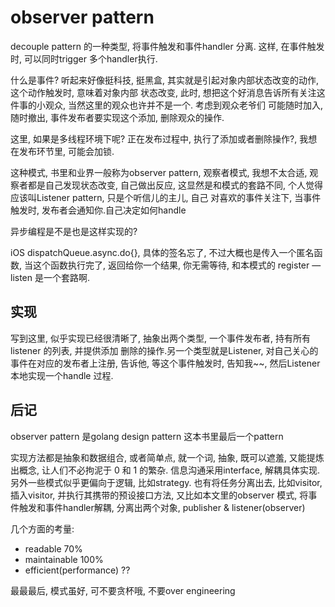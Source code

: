 * observer pattern

  decouple pattern 的一种类型, 将事件触发和事件handler 分离. 这样, 在事件触发时, 可以同时trigger
  多个handler执行.

  什么是事件? 听起来好像挺科技, 挺黑盒, 其实就是引起对象内部状态改变的动作, 这个动作触发时, 意味着对象内部
  状态改变, 此时, 想把这个好消息告诉所有关注这件事的小观众, 当然这里的观众也许并不是一个. 考虑到观众老爷们
  可能随时加入, 随时撤出, 事件发布者要实现这个添加, 删除观众的操作. 

  这里, 如果是多线程环境下呢? 正在发布过程中, 执行了添加或者删除操作?, 我想在发布环节里, 可能会加锁.

  这种模式, 书里和业界一般称为observer pattern, 观察者模式, 我想不太合适, 观察者都是自己发现状态改变,
  自己做出反应, 这显然是和模式的套路不同, 个人觉得应该叫Listener pattern, 只是个听信儿的主儿, 自己
  对喜欢的事件关注下, 当事件触发时, 发布者会通知你.自己决定如何handle

  异步编程是不是也是这样实现的?

  iOS dispatchQueue.async.do{}, 具体的签名忘了, 不过大概也是传入一个匿名函数, 当这个函数执行完了,
  返回给你一个结果, 你无需等待, 和本模式的 register --- listen 是一个套路啊.

** 实现
   
  写到这里, 似乎实现已经很清晰了, 抽象出两个类型, 一个事件发布者, 持有所有listener 的列表, 并提供添加
  删除的操作.另一个类型就是Listener, 对自己关心的事件在对应的发布者上注册, 告诉他, 等这个事件触发时,
  告知我~~, 然后Listener 本地实现一个handle 过程.

** 后记

   observer pattern 是golang design pattern 这本书里最后一个pattern
   
   实现方法都是抽象和数据组合, 或者简单点, 就一个词, 抽象, 既可以遮羞, 又能提炼出概念, 让人们不必拘泥于
   0 和 1 的繁杂. 信息沟通采用interface, 解耦具体实现. 另外一些模式似乎更偏向于逻辑, 比如strategy.
   也有将任务分离出去, 比如visitor, 插入visitor, 并执行其携带的预设接口方法, 又比如本文里的observer
   模式, 将事件触发和事件handler解耦, 分离出两个对象, publisher & listener(observer) 

   几个方面的考量: 
   - readable 70%
   - maintainable 100%
   - efficient(performance) ??

   最最最后, 模式虽好, 可不要贪杯哦, 不要over engineering
